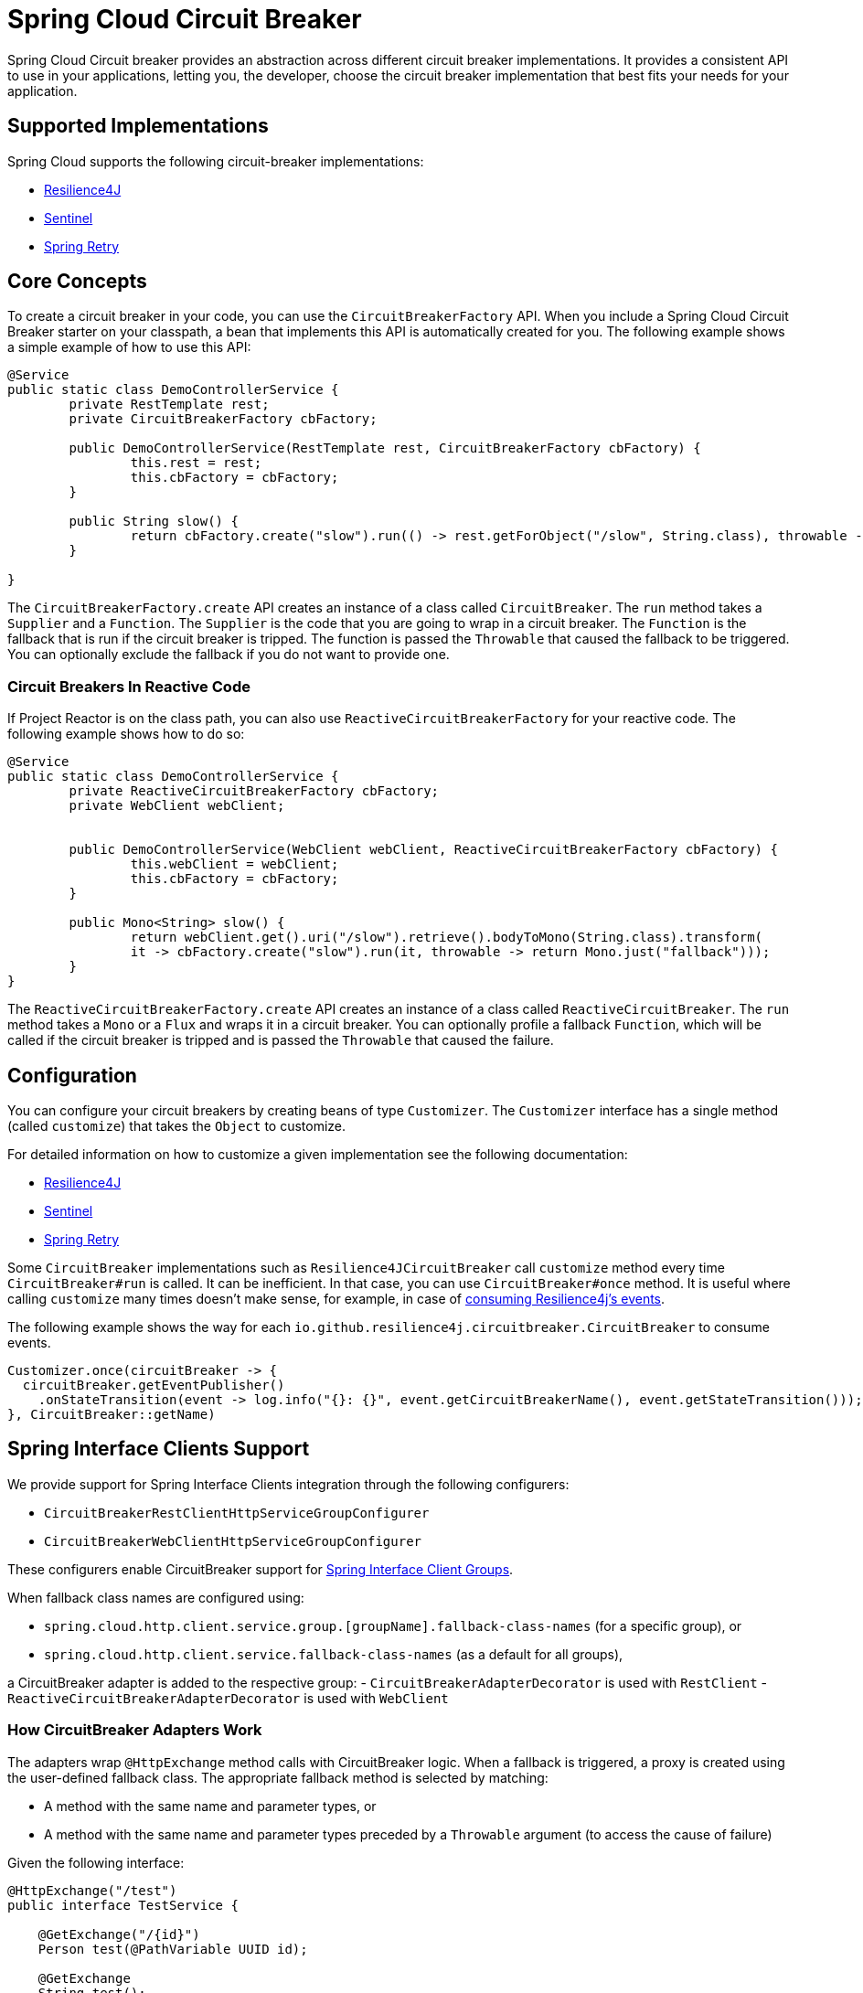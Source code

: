 [[introduction]]
= Spring Cloud Circuit Breaker

Spring Cloud Circuit breaker provides an abstraction across different circuit breaker implementations.
It provides a consistent API to use in your applications, letting you, the developer, choose the circuit breaker implementation that best fits your needs for your application.

[[supported-implementations]]
== Supported Implementations

Spring Cloud supports the following circuit-breaker implementations:

* https://github.com/resilience4j/resilience4j[Resilience4J]
* https://github.com/alibaba/Sentinel[Sentinel]
* https://github.com/spring-projects/spring-retry[Spring Retry]

[[core-concepts]]
== Core Concepts

To create a circuit breaker in your code, you can use the `CircuitBreakerFactory` API.
When you include a Spring Cloud Circuit Breaker starter on your classpath, a bean that implements this API is automatically created for you.
The following example shows a simple example of how to use this API:

[source,java]
----
@Service
public static class DemoControllerService {
	private RestTemplate rest;
	private CircuitBreakerFactory cbFactory;

	public DemoControllerService(RestTemplate rest, CircuitBreakerFactory cbFactory) {
		this.rest = rest;
		this.cbFactory = cbFactory;
	}

	public String slow() {
		return cbFactory.create("slow").run(() -> rest.getForObject("/slow", String.class), throwable -> "fallback");
	}

}
----

The `CircuitBreakerFactory.create` API creates an instance of a class called `CircuitBreaker`.
The `run` method takes a `Supplier` and a `Function`.
The `Supplier` is the code that you are going to wrap in a circuit breaker.
The `Function` is the fallback that is run if the circuit breaker is tripped.
The function is passed the `Throwable` that caused the fallback to be triggered.
You can optionally exclude the fallback if you do not want to provide one.

[[circuit-breakers-in-reactive-code]]
=== Circuit Breakers In Reactive Code

If Project Reactor is on the class path, you can also use `ReactiveCircuitBreakerFactory` for your reactive code.
The following example shows how to do so:

[source,java]
----
@Service
public static class DemoControllerService {
	private ReactiveCircuitBreakerFactory cbFactory;
	private WebClient webClient;


	public DemoControllerService(WebClient webClient, ReactiveCircuitBreakerFactory cbFactory) {
		this.webClient = webClient;
		this.cbFactory = cbFactory;
	}

	public Mono<String> slow() {
		return webClient.get().uri("/slow").retrieve().bodyToMono(String.class).transform(
		it -> cbFactory.create("slow").run(it, throwable -> return Mono.just("fallback")));
	}
}
----

The `ReactiveCircuitBreakerFactory.create` API creates an instance of a class called `ReactiveCircuitBreaker`.
The `run` method takes a `Mono` or a `Flux` and wraps it in a circuit breaker.
You can optionally profile a fallback `Function`, which will be called if the circuit breaker is tripped and is passed the `Throwable`
that caused the failure.

[[configuration]]
== Configuration

You can configure your circuit breakers by creating beans of type `Customizer`.
The `Customizer` interface has a single method (called `customize`) that takes the `Object` to customize.

For detailed information on how to customize a given implementation see the following documentation:

* link:../../../../spring-cloud-circuitbreaker/reference/spring-cloud-circuitbreaker-resilience4j.html[Resilience4J]
* link:https://github.com/alibaba/spring-cloud-alibaba/blob/master/spring-cloud-alibaba-docs/src/main/asciidoc/circuitbreaker-sentinel.adoc#circuit-breaker-spring-cloud-circuit-breaker-with-sentinel--configuring-sentinel-circuit-breakers[Sentinel]
* link:../../../../../spring-cloud-circuitbreaker/reference/spring-cloud-circuitbreaker-spring-retry.html[Spring Retry]

Some `CircuitBreaker` implementations such as `Resilience4JCircuitBreaker` call `customize` method every time `CircuitBreaker#run` is called.
It can be inefficient.
In that case, you can use `CircuitBreaker#once` method.
It is useful where calling `customize` many times doesn't make sense, for example, in case of https://resilience4j.readme.io/docs/circuitbreaker#section-consume-emitted-circuitbreakerevents[consuming Resilience4j's events].

The following example shows the way for each `io.github.resilience4j.circuitbreaker.CircuitBreaker` to consume events.

[source,java]
----
Customizer.once(circuitBreaker -> {
  circuitBreaker.getEventPublisher()
    .onStateTransition(event -> log.info("{}: {}", event.getCircuitBreakerName(), event.getStateTransition()));
}, CircuitBreaker::getName)
----

[[interface-clients]]
== Spring Interface Clients Support

We provide support for Spring Interface Clients integration through the following configurers:

- `CircuitBreakerRestClientHttpServiceGroupConfigurer`
- `CircuitBreakerWebClientHttpServiceGroupConfigurer`

These configurers enable CircuitBreaker support for https://docs.spring.io/spring-framework/reference/7.0-SNAPSHOT/integration/rest-clients.html#rest-http-interface-group-config[Spring Interface Client Groups].

When fallback class names are configured using:

- `spring.cloud.http.client.service.group.[groupName].fallback-class-names` (for a specific group), or
- `spring.cloud.http.client.service.fallback-class-names` (as a default for all groups),

a CircuitBreaker adapter is added to the respective group:
- `CircuitBreakerAdapterDecorator` is used with `RestClient`
- `ReactiveCircuitBreakerAdapterDecorator` is used with `WebClient`

=== How CircuitBreaker Adapters Work

The adapters wrap `@HttpExchange` method calls with CircuitBreaker logic. When a fallback is triggered, a proxy is created using the user-defined fallback class. The appropriate fallback method is selected by matching:

- A method with the same name and parameter types, or
- A method with the same name and parameter types preceded by a `Throwable` argument (to access the cause of failure)

Given the following interface:

[source,java]
----
@HttpExchange("/test")
public interface TestService {

    @GetExchange("/{id}")
    Person test(@PathVariable UUID id);

    @GetExchange
    String test();
}
----

A matching fallback class could be:

[source,java]
----
public class TestServiceFallback {

    public Person test(UUID id);

    public String test(Throwable cause);
}
----

[NOTE]
====
Both the fallback class and its methods must be `public`.
====

[TIP]
====
Fallback methods must *not* include `@HttpExchange` or any related annotations.
====

=== Configuring Fallbacks

Fallback class names are configured via properties as a map:

- *Key:* Fully qualified interface class name (or use `default` to specify a fallback class for all interfaces)
- *Value:* Fully qualified fallback class name

The following example applies to all client groups and the setup will result in using `com.example.http.verification.client.fallback.PersonServiceFallbacks` as fallback class for `PersonService` and `com.example.http.verification.client.fallback.DefaultFallbacks` for all other services for all the groups.

[source,yml]
----
spring:
  cloud:
    http:
      client:
        service:
          fallback-class-names:
            -default: com.example.http.verification.client.fallback.DefaultFallbacks
            -com.example.http.verification.client.clients.PersonService: com.example.http.verification.client.fallback.PersonServiceFallbacks
----


The example below applies only to the `verification` group:

[source,yml]
----
spring:
  cloud:
    http:
      client:
        service:
          group:
            -verification:
                fallback-class-names:
                  -default: com.example.http.verification.client.fallback.DefaultFallbacks
                  -com.example.http.verification.client.clients.PersonService: com.example.http.verification.client.fallback.PersonServiceFallbacks
----
